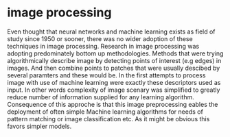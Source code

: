 * image processing
Even thought that neural networks and machine learning exists as field of study since 1950 or sooner, there was no wider adoption of these techniques in image processing. Research in image processing was adopting predominately bottom up methodologies. Methods that were trying algorithmically describe image by detecting points of interest (e.g edges) in images. And then combine points to patches that were usually descibed by several paramters and these would be. In the first attempts to process image with use of machine learning were exactly these descriptors used as input. In other words complexity of image scenary was simplified to greatly reduce number of information supplied for any learning algorithm. Consequence of this approche is that this image preprocessing eables the deployment of often simple Machine learning algorithms for needs of pattern matching or image classification etc. As it might be obvious this favors simpler models.
